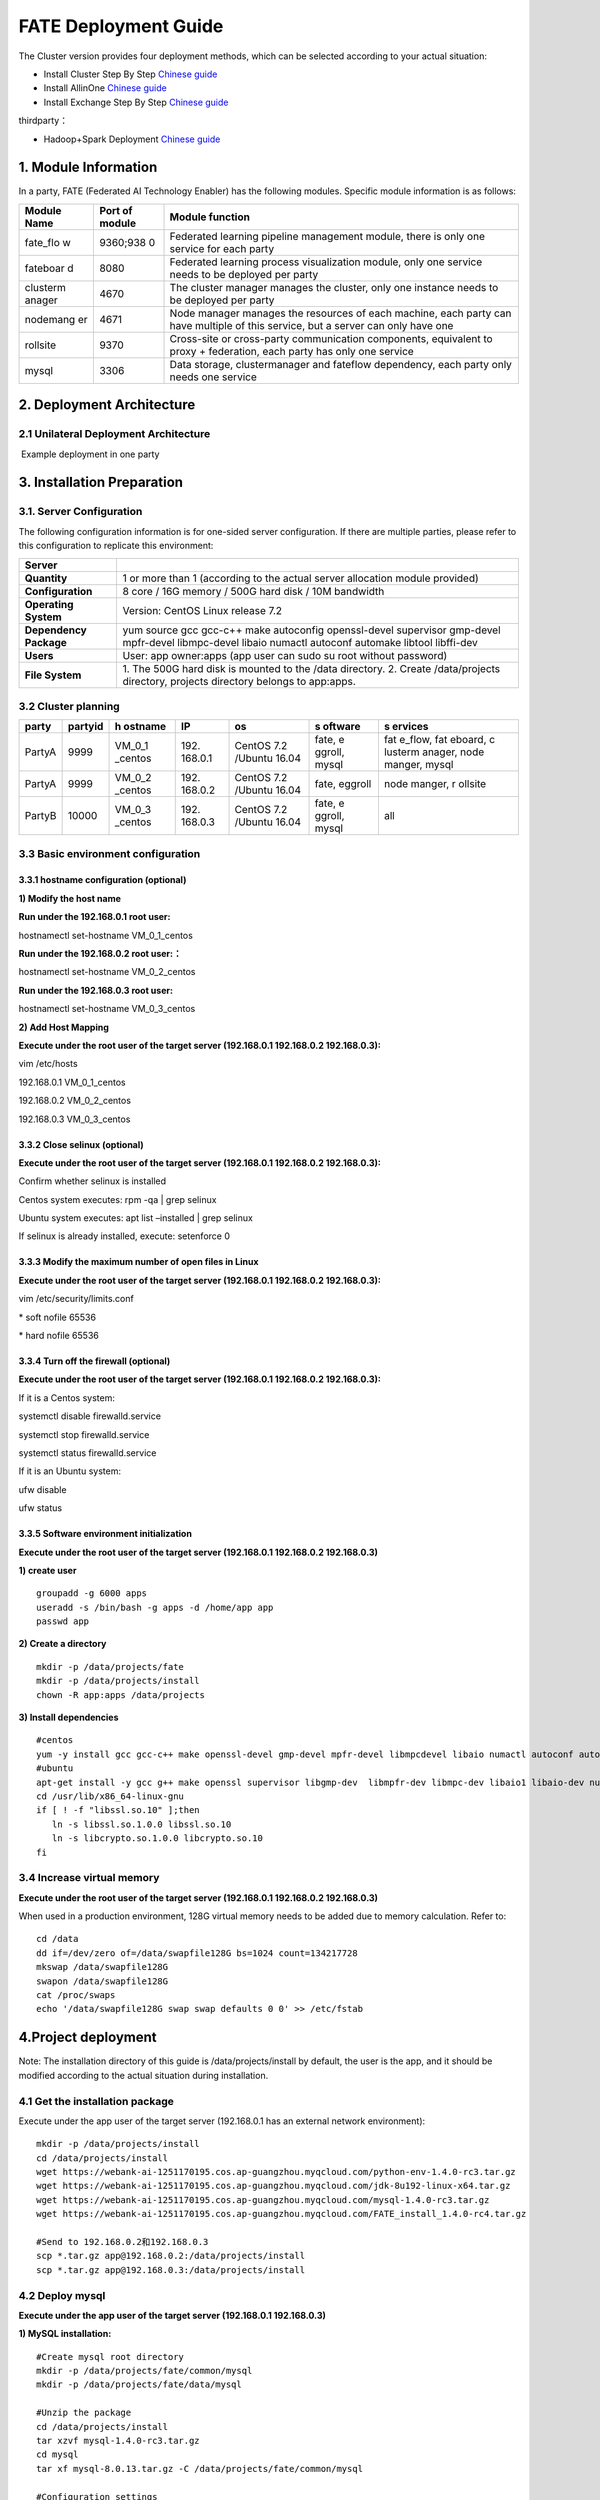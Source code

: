 FATE Deployment Guide
=====================

The Cluster version provides four deployment methods, which can be
selected according to your actual situation:

-  Install Cluster Step By Step `Chinese
   guide <./doc/Fate_step_by_step_install_zh.md>`__
-  Install AllinOne `Chinese
   guide <./doc/Fate-allinone_deployment_guide_install_zh.md>`__
-  Install Exchange Step By Step `Chinese
   guide <./doc/Fate-exchange_deployment_guide_zh.md>`__

thirdparty：

-  Hadoop+Spark Deployment `Chinese
   guide <./doc/thirdparty_spark/Hadoop+Spark集群部署指南.md>`__

1. Module Information
---------------------

In a party, FATE (Federated AI Technology Enabler) has the following
modules. Specific module information is as follows:

+----------+----------+------------------------------------------------+
| Module   | Port of  | Module function                                |
| Name     | module   |                                                |
+==========+==========+================================================+
| fate_flo | 9360;938 | Federated learning pipeline management module, |
| w        | 0        | there is only one service for each party       |
+----------+----------+------------------------------------------------+
| fateboar | 8080     | Federated learning process visualization       |
| d        |          | module, only one service needs to be deployed  |
|          |          | per party                                      |
+----------+----------+------------------------------------------------+
| clusterm | 4670     | The cluster manager manages the cluster, only  |
| anager   |          | one instance needs to be deployed per party    |
+----------+----------+------------------------------------------------+
| nodemang | 4671     | Node manager manages the resources of each     |
| er       |          | machine, each party can have multiple of this  |
|          |          | service, but a server can only have one        |
+----------+----------+------------------------------------------------+
| rollsite | 9370     | Cross-site or cross-party communication        |
|          |          | components, equivalent to proxy + federation,  |
|          |          | each party has only one service                |
+----------+----------+------------------------------------------------+
| mysql    | 3306     | Data storage, clustermanager and fateflow      |
|          |          | dependency, each party only needs one service  |
+----------+----------+------------------------------------------------+

2. Deployment Architecture
--------------------------

2.1 Unilateral Deployment Architecture
~~~~~~~~~~~~~~~~~~~~~~~~~~~~~~~~~~~~~~

​ Example deployment in one party

.. raw:: html

   <div style="text-align:center", align=center>
   <img src="./images/arch.png" />
   </div>

3. Installation Preparation
---------------------------

3.1. Server Configuration
~~~~~~~~~~~~~~~~~~~~~~~~~

The following configuration information is for one-sided server
configuration. If there are multiple parties, please refer to this
configuration to replicate this environment:

+------------------+---------------------------------------------------+
| Server           |                                                   |
+==================+===================================================+
| **Quantity**     | 1 or more than 1 (according to the actual server  |
|                  | allocation module provided)                       |
+------------------+---------------------------------------------------+
| **Configuration**| 8 core / 16G memory / 500G hard disk / 10M        |
|                  | bandwidth                                         |
+------------------+---------------------------------------------------+
| **Operating      | Version: CentOS Linux release 7.2                 |
| System**         |                                                   |
+------------------+---------------------------------------------------+
| **Dependency     | yum source gcc gcc-c++ make autoconfig            |
| Package**        | openssl-devel supervisor gmp-devel mpfr-devel     |
|                  | libmpc-devel libaio numactl autoconf automake     |
|                  | libtool libffi-dev                                |
+------------------+---------------------------------------------------+
| **Users**        | User: app owner:apps (app user can sudo su root   |
|                  | without password)                                 |
+------------------+---------------------------------------------------+
| **File System**  | 1. The 500G hard disk is mounted to the /data     |
|                  | directory. 2. Create /data/projects directory,    |
|                  | projects directory belongs to app:apps.           |
+------------------+---------------------------------------------------+

3.2 Cluster planning
~~~~~~~~~~~~~~~~~~~~

+--------+---------+---------+---------+---------+---------+---------+
| party  | partyid | h       | IP      | os      | s       | s       |
|        |         | ostname |         |         | oftware | ervices |
+========+=========+=========+=========+=========+=========+=========+
| PartyA | 9999    | VM_0_1  | 192.    | CentOS  | fate,   | fat     |
|        |         | _centos | 168.0.1 | 7.2     | e       | e_flow, |
|        |         |         |         | /Ubuntu | ggroll, | fat     |
|        |         |         |         | 16.04   | mysql   | eboard, |
|        |         |         |         |         |         | c       |
|        |         |         |         |         |         | lusterm |
|        |         |         |         |         |         | anager, |
|        |         |         |         |         |         | node    |
|        |         |         |         |         |         | manger, |
|        |         |         |         |         |         | mysql   |
+--------+---------+---------+---------+---------+---------+---------+
| PartyA | 9999    | VM_0_2  | 192.    | CentOS  | fate,   | node    |
|        |         | _centos | 168.0.2 | 7.2     | eggroll | manger, |
|        |         |         |         | /Ubuntu |         | r       |
|        |         |         |         | 16.04   |         | ollsite |
+--------+---------+---------+---------+---------+---------+---------+
| PartyB | 10000   | VM_0_3  | 192.    | CentOS  | fate,   | all     |
|        |         | _centos | 168.0.3 | 7.2     | e       |         |
|        |         |         |         | /Ubuntu | ggroll, |         |
|        |         |         |         | 16.04   | mysql   |         |
+--------+---------+---------+---------+---------+---------+---------+

3.3 Basic environment configuration
~~~~~~~~~~~~~~~~~~~~~~~~~~~~~~~~~~~

3.3.1 hostname configuration (optional)
^^^^^^^^^^^^^^^^^^^^^^^^^^^^^^^^^^^^^^^

**1) Modify the host name**

**Run under the 192.168.0.1 root user:**

hostnamectl set-hostname VM_0_1_centos

**Run under the 192.168.0.2 root user:：**

hostnamectl set-hostname VM_0_2_centos

**Run under the 192.168.0.3 root user:**

hostnamectl set-hostname VM_0_3_centos

**2) Add Host Mapping**

**Execute under the root user of the target server (192.168.0.1
192.168.0.2 192.168.0.3):**

vim /etc/hosts

192.168.0.1 VM_0_1_centos

192.168.0.2 VM_0_2_centos

192.168.0.3 VM_0_3_centos

3.3.2 Close selinux (optional)
^^^^^^^^^^^^^^^^^^^^^^^^^^^^^^

**Execute under the root user of the target server (192.168.0.1
192.168.0.2 192.168.0.3):**

Confirm whether selinux is installed

Centos system executes: rpm -qa \| grep selinux

Ubuntu system executes: apt list –installed \| grep selinux

If selinux is already installed, execute: setenforce 0

3.3.3 Modify the maximum number of open files in Linux
^^^^^^^^^^^^^^^^^^^^^^^^^^^^^^^^^^^^^^^^^^^^^^^^^^^^^^

**Execute under the root user of the target server (192.168.0.1
192.168.0.2 192.168.0.3):**

vim /etc/security/limits.conf

\* soft nofile 65536

\* hard nofile 65536

3.3.4 Turn off the firewall (optional)
^^^^^^^^^^^^^^^^^^^^^^^^^^^^^^^^^^^^^^

**Execute under the root user of the target server (192.168.0.1
192.168.0.2 192.168.0.3):**

If it is a Centos system:

systemctl disable firewalld.service

systemctl stop firewalld.service

systemctl status firewalld.service

If it is an Ubuntu system:

ufw disable

ufw status

3.3.5 Software environment initialization
^^^^^^^^^^^^^^^^^^^^^^^^^^^^^^^^^^^^^^^^^

**Execute under the root user of the target server (192.168.0.1
192.168.0.2 192.168.0.3)**

**1) create user**

::

   groupadd -g 6000 apps
   useradd -s /bin/bash -g apps -d /home/app app
   passwd app

**2) Create a directory**

::

   mkdir -p /data/projects/fate
   mkdir -p /data/projects/install
   chown -R app:apps /data/projects

**3) Install dependencies**

::

   #centos
   yum -y install gcc gcc-c++ make openssl-devel gmp-devel mpfr-devel libmpcdevel libaio numactl autoconf automake libtool libffi-devel snappy snappy-devel zlib zlib-devel bzip2 bzip2-devel lz4-devel libasan lsof sysstat telnet psmisc
   #ubuntu
   apt-get install -y gcc g++ make openssl supervisor libgmp-dev  libmpfr-dev libmpc-dev libaio1 libaio-dev numactl autoconf automake libtool libffi-dev libssl1.0.0 libssl-dev liblz4-1 liblz4-dev liblz4-1-dbg liblz4-tool  zlib1g zlib1g-dbg zlib1g-dev
   cd /usr/lib/x86_64-linux-gnu
   if [ ! -f "libssl.so.10" ];then
      ln -s libssl.so.1.0.0 libssl.so.10
      ln -s libcrypto.so.1.0.0 libcrypto.so.10
   fi

3.4 Increase virtual memory
~~~~~~~~~~~~~~~~~~~~~~~~~~~

**Execute under the root user of the target server (192.168.0.1
192.168.0.2 192.168.0.3)**

When used in a production environment, 128G virtual memory needs to be
added due to memory calculation. Refer to:

::

   cd /data
   dd if=/dev/zero of=/data/swapfile128G bs=1024 count=134217728
   mkswap /data/swapfile128G
   swapon /data/swapfile128G
   cat /proc/swaps
   echo '/data/swapfile128G swap swap defaults 0 0' >> /etc/fstab

4.Project deployment
--------------------

Note: The installation directory of this guide is /data/projects/install
by default, the user is the app, and it should be modified according to
the actual situation during installation.

4.1 Get the installation package
~~~~~~~~~~~~~~~~~~~~~~~~~~~~~~~~

Execute under the app user of the target server (192.168.0.1 has an
external network environment):

::

   mkdir -p /data/projects/install
   cd /data/projects/install
   wget https://webank-ai-1251170195.cos.ap-guangzhou.myqcloud.com/python-env-1.4.0-rc3.tar.gz
   wget https://webank-ai-1251170195.cos.ap-guangzhou.myqcloud.com/jdk-8u192-linux-x64.tar.gz
   wget https://webank-ai-1251170195.cos.ap-guangzhou.myqcloud.com/mysql-1.4.0-rc3.tar.gz
   wget https://webank-ai-1251170195.cos.ap-guangzhou.myqcloud.com/FATE_install_1.4.0-rc4.tar.gz

   #Send to 192.168.0.2和192.168.0.3
   scp *.tar.gz app@192.168.0.2:/data/projects/install
   scp *.tar.gz app@192.168.0.3:/data/projects/install

4.2 Deploy mysql
~~~~~~~~~~~~~~~~

**Execute under the app user of the target server (192.168.0.1
192.168.0.3)**

**1) MySQL installation:**

::

   #Create mysql root directory
   mkdir -p /data/projects/fate/common/mysql
   mkdir -p /data/projects/fate/data/mysql

   #Unzip the package
   cd /data/projects/install
   tar xzvf mysql-1.4.0-rc3.tar.gz
   cd mysql
   tar xf mysql-8.0.13.tar.gz -C /data/projects/fate/common/mysql

   #Configuration settings
   mkdir -p /data/projects/fate/common/mysql/mysql-8.0.13/{conf,run,logs}
   cp service.sh /data/projects/fate/common/mysql/mysql-8.0.13/
   cp my.cnf /data/projects/fate/common/mysql/mysql-8.0.13/conf

   #initialization
   cd /data/projects/fate/common/mysql/mysql-8.0.13/
   ./bin/mysqld --initialize --user=app --basedir=/data/projects/fate/common/mysql/mysql-8.0.13 --datadir=/data/projects/fate/data/mysql > logs/init.log 2>&1
   cat logs/init.log |grep root@localhost
   #Note that the root @ localhost: in the output information is the initial password of the mysql user root, which should be recorded for later changing password

   #Start service
   cd /data/projects/fate/common/mysql/mysql-8.0.13/
   nohup ./bin/mysqld_safe --defaults-file=./conf/my.cnf --user=app >>logs/mysqld.log 2>&1 &

   #Change mysql root user password
   cd /data/projects/fate/common/mysql/mysql-8.0.13/
   ./bin/mysqladmin -h 127.0.0.1 -P 3306 -S ./run/mysql.sock -u root -p password "fate_dev"
   Enter Password:【Enter the root initial password】

   #Verify login
   cd /data/projects/fate/common/mysql/mysql-8.0.13/
   ./bin/mysql -u root -p -S ./run/mysql.sock
   Enter Password:【Enter the modified password of root: fate_dev】

**2）Database creation, authorization and business configuration**

::

   cd /data/projects/fate/common/mysql/mysql-8.0.13/
   ./bin/mysql -u root -p -S ./run/mysql.sock
   Enter Password:【fate_dev】

   #Create eggroll database and tables
   mysql>source /data/projects/install/mysql/create-eggroll-meta-tables.sql;

   #Create fate_flow database
   mysql>CREATE DATABASE IF NOT EXISTS fate_flow;

   #Create remote users and authorizations
   1) 192.168.0.1 execute
   mysql>CREATE USER 'fate'@'192.168.0.1' IDENTIFIED BY 'fate_dev';
   mysql>GRANT ALL ON *.* TO 'fate'@'192.168.0.1';
   mysql>CREATE USER 'fate'@'192.168.0.2' IDENTIFIED BY 'fate_dev';
   mysql>GRANT ALL ON *.* TO 'fate'@'192.168.0.2';
   mysql>flush privileges;

   2) 192.168.0.3 execute
   mysql>CREATE USER 'fate'@'192.168.0.3' IDENTIFIED BY 'fate_dev';
   mysql>GRANT ALL ON *.* TO 'fate'@'192.168.0.3';
   mysql>flush privileges;

   #insert configuration data
   1) 192.168.0.1 execute
   mysql>INSERT INTO server_node (host, port, node_type, status) values ('192.168.0.1', '9460', 'CLUSTER_MANAGER', 'HEALTHY');
   mysql>INSERT INTO server_node (host, port, node_type, status) values ('192.168.0.1', '9461', 'NODE_MANAGER', 'HEALTHY');
   mysql>INSERT INTO server_node (host, port, node_type, status) values ('192.168.0.2', '9461', 'NODE_MANAGER', 'HEALTHY');

   2) 192.168.0.3 execute
   mysql>INSERT INTO server_node (host, port, node_type, status) values ('192.168.0.3', '9460', 'CLUSTER_MANAGER', 'HEALTHY');
   mysql>INSERT INTO server_node (host, port, node_type, status) values ('192.168.0.3', '9461', 'NODE_MANAGER', 'HEALTHY');

   #check
   mysql>select User,Host from mysql.user;
   mysql>show databases;
   mysql>use eggroll_meta;
   mysql>show tables;
   mysql>select * from server_node;

4.3 Deploy jdk
~~~~~~~~~~~~~~

**Execute under the app user of the target server (192.168.0.1
192.168.0.2 192.168.0.3)**

::

   #Create jdk installation directory
   mkdir -p /data/projects/fate/common/jdk
   #Unzip the package
   cd /data/projects/install
   tar xzf jdk-8u192-linux-x64.tar.gz -C /data/projects/fate/common/jdk
   cd /data/projects/fate/common/jdk
   mv jdk1.8.0_192 jdk-8u192

4.4 Deploy python
~~~~~~~~~~~~~~~~~

**Execute under the app user of the target server (192.168.0.1
192.168.0.2 192.168.0.3)**

::

   #Create python virtual installation directory
   mkdir -p /data/projects/fate/common/python

   #Install miniconda3
   cd /data/projects/install
   tar xvf python-env-1.4.0-rc3.tar.gz
   cd python-env
   sh Miniconda3-4.5.4-Linux-x86_64.sh -b -p /data/projects/fate/common/miniconda3

   #Install virtualenv and create virtual environment
   /data/projects/fate/common/miniconda3/bin/pip install virtualenv-20.0.18-py2.py3-none-any.whl -f . --no-index

   /data/projects/fate/common/miniconda3/bin/virtualenv -p /data/projects/fate/common/miniconda3/bin/python3.6 --no-wheel --no-setuptools --no-download /data/projects/fate/common/python/venv

   #Install dependencies
   tar xvf pip-packages-fate-*.tar.gz
   source /data/projects/fate/common/python/venv/bin/activate
   pip install setuptools-42.0.2-py2.py3-none-any.whl
   pip install -r pip-packages-fate-1.4.0/requirements.txt -f ./pip-packages-fate-1.4.0 --no-index
   pip list | wc -l
   #The result should be 158

4.5 Deploy eggroll&fate
~~~~~~~~~~~~~~~~~~~~~~~

4.5.1 Software deployment
^^^^^^^^^^^^^^^^^^^^^^^^^

::

   #Software deployment
   #Execute under the app user of the target server (192.168.0.1 192.168.0.2 192.168.0.3)
   cd /data/projects/install
   tar xf FATE_install_1.4.0-rc4.tar.gz
   cd FATE_install_1.4*
   tar xvf python.tar.gz -C /data/projects/fate/
   tar xvf eggroll.tar.gz -C /data/projects/fate

   #Execute under the app user of the target server (192.168.0.1 192.168.0.3)
   tar xvf fateboard.tar.gz -C /data/projects/fate

   #Set the environment variable file
   #Execute under the app user of the target server (192.168.0.1 192.168.0.2 192.168.0.3)
   cat >/data/projects/fate/init_env.sh <<EOF
   export PYTHONPATH=/data/projects/fate/python:/data/projects/fate/eggroll/python
   export EGGROLL_HOME=/data/projects/fate/eggroll/
   venv=/data/projects/fate/common/python/venv
   source \${venv}/bin/activate
   export JAVA_HOME=/data/projects/fate/common/jdk/jdk-8u192
   export PATH=\$PATH:\$JAVA_HOME/bin
   EOF

4.5.2 eggroll system configuration file modification
^^^^^^^^^^^^^^^^^^^^^^^^^^^^^^^^^^^^^^^^^^^^^^^^^^^^

This configuration file are shared among rollsite, clustermanager, and
nodemanager, and configuration across multiple hosts on each party
should be consistent. Content needs to be modified:

-  Database driver, the database corresponds to the connection IP, port,
   user name and password used by the party. Usually the default value
   for the port should suffice.

   eggroll.resourcemanager.clustermanager.jdbc.driver.class.name

   eggroll.resourcemanager.clustermanager.jdbc.username

   eggroll.resourcemanager.clustermanager.jdbc.password

-  Corresponding to the IP, port, nodemanager port, process tag, and
   port of the party clustermanager. Usually the default value for the
   port should suffice.

   eggroll.resourcemanager.clustermanager.host

   eggroll.resourcemanager.clustermanager.port

   eggroll.resourcemanager.nodemanager.port

   eggroll.resourcemanager.process.tag

-  The Python virtual environment path, business code pythonpath, and
   JAVA Home path are modified. If there is no change in the related
   path, keep the default.

   eggroll.resourcemanager.bootstrap.egg_pair.venv

   eggroll.resourcemanager.bootstrap.egg_pair.pythonpath

   eggroll.resourcemanager.bootstrap.roll_pair_master.javahome

-  Modify IP and port corresponding to the party rollsite and the
   party’s Party Id. Default value for rollsite’s port generally should
   suffice.

   eggroll.rollsite.host eggroll.rollsite.port eggroll.rollsite.party.id

The above parameter adjustment can be manually configured by referring
to the following example, or can be completed using the following
command:

Configuration file: /data/projects/fate/eggroll/conf/eggroll.properties

::

   #Execute under the app user of the target server (192.168.0.1 192.168.0.2)
   cat > /data/projects/fate/eggroll/conf/eggroll.properties <<EOF
   [eggroll]
   #db connect inf
   eggroll.resourcemanager.clustermanager.jdbc.driver.class.name=com.mysql.cj.jdbc.Driver
   eggroll.resourcemanager.clustermanager.jdbc.url=jdbc:mysql://192.168.0.1:3306/eggroll_meta?useSSL=false&serverTimezone=UTC&characterEncoding=utf8&allowPublicKeyRetrieval=true
   eggroll.resourcemanager.clustermanager.jdbc.username=fate
   eggroll.resourcemanager.clustermanager.jdbc.password=fate_dev
   eggroll.data.dir=data/
   eggroll.logs.dir=logs/
   #clustermanager & nodemanager
   eggroll.resourcemanager.clustermanager.host=192.168.0.1
   eggroll.resourcemanager.clustermanager.port=4670
   eggroll.resourcemanager.nodemanager.port=4671
   eggroll.resourcemanager.process.tag=fate-host
   eggroll.bootstrap.root.script=bin/eggroll_boot.sh
   eggroll.resourcemanager.bootstrap.egg_pair.exepath=bin/roll_pair/egg_pair_bootstrap.sh
   #python env
   eggroll.resourcemanager.bootstrap.egg_pair.venv=/data/projects/fate/common/python/venv
   #pythonpath, very import, do not modify.
   eggroll.resourcemanager.bootstrap.egg_pair.pythonpath=/data/projects/fate/python:/data/projects/fate/eggroll/python
   eggroll.resourcemanager.bootstrap.egg_pair.filepath=python/eggroll/roll_pair/egg_pair.py
   eggroll.resourcemanager.bootstrap.roll_pair_master.exepath=bin/roll_pair/roll_pair_master_bootstrap.sh
   #javahome
   eggroll.resourcemanager.bootstrap.roll_pair_master.javahome=/data/projects/fate/common/jdk/jdk-8u192
   eggroll.resourcemanager.bootstrap.roll_pair_master.classpath=conf/:lib/*
   eggroll.resourcemanager.bootstrap.roll_pair_master.mainclass=com.webank.eggroll.rollpair.RollPairMasterBootstrap
   eggroll.resourcemanager.bootstrap.roll_pair_master.jvm.options=
   # for roll site. rename in the next round
   eggroll.rollsite.coordinator=webank
   eggroll.rollsite.host=192.168.0.1
   eggroll.rollsite.port=9370
   eggroll.rollsite.party.id=10000
   eggroll.rollsite.route.table.path=conf/route_table.json

   eggroll.session.processors.per.node=4
   eggroll.session.start.timeout.ms=180000
   eggroll.rollsite.adapter.sendbuf.size=1048576
   eggroll.rollpair.transferpair.sendbuf.size=4150000
   EOF

   #Execute under the app user of the target server (192.168.0.3)
   cat > /data/projects/fate/eggroll/conf/eggroll.properties <<EOF
   [eggroll]
   #db connect inf
   eggroll.resourcemanager.clustermanager.jdbc.driver.class.name=com.mysql.cj.jdbc.Driver
   eggroll.resourcemanager.clustermanager.jdbc.url=jdbc:mysql://192.168.0.3:3306/eggroll_meta?useSSL=false&serverTimezone=UTC&characterEncoding=utf8&allowPublicKeyRetrieval=true
   eggroll.resourcemanager.clustermanager.jdbc.username=fate
   eggroll.resourcemanager.clustermanager.jdbc.password=fate_dev
   eggroll.data.dir=data/
   eggroll.logs.dir=logs/
   #clustermanager & nodemanager
   eggroll.resourcemanager.clustermanager.host=192.168.0.3
   eggroll.resourcemanager.clustermanager.port=4670
   eggroll.resourcemanager.nodemanager.port=4671
   eggroll.resourcemanager.process.tag=fate-guest
   eggroll.bootstrap.root.script=bin/eggroll_boot.sh
   eggroll.resourcemanager.bootstrap.egg_pair.exepath=bin/roll_pair/egg_pair_bootstrap.sh
   #python env
   eggroll.resourcemanager.bootstrap.egg_pair.venv=/data/projects/fate/common/python/venv
   #pythonpath, very import, do not modify.
   eggroll.resourcemanager.bootstrap.egg_pair.pythonpath=/data/projects/fate/python:/data/projects/fate/eggroll/python
   eggroll.resourcemanager.bootstrap.egg_pair.filepath=python/eggroll/roll_pair/egg_pair.py
   eggroll.resourcemanager.bootstrap.roll_pair_master.exepath=bin/roll_pair/roll_pair_master_bootstrap.sh
   #javahome
   eggroll.resourcemanager.bootstrap.roll_pair_master.javahome=/data/projects/fate/common/jdk/jdk-8u192
   eggroll.resourcemanager.bootstrap.roll_pair_master.classpath=conf/:lib/*
   eggroll.resourcemanager.bootstrap.roll_pair_master.mainclass=com.webank.eggroll.rollpair.RollPairMasterBootstrap
   eggroll.resourcemanager.bootstrap.roll_pair_master.jvm.options=
   # for roll site. rename in the next round
   eggroll.rollsite.coordinator=webank
   eggroll.rollsite.host=192.168.0.3
   eggroll.rollsite.port=9370
   eggroll.rollsite.party.id=9999
   eggroll.rollsite.route.table.path=conf/route_table.json

   eggroll.session.processors.per.node=4
   eggroll.session.start.timeout.ms=180000
   eggroll.rollsite.adapter.sendbuf.size=1048576
   eggroll.rollpair.transferpair.sendbuf.size=4150000
   EOF

4.5.3 eggroll routing configuration file modification
^^^^^^^^^^^^^^^^^^^^^^^^^^^^^^^^^^^^^^^^^^^^^^^^^^^^^

This configuration file rollsite is used to configure routing
information. You can manually configure it by referring to the following
example, or you can use the following command:

Configuration file: /data/projects/fate/eggroll/conf/route_table.json

::

   #Execute under the app user of the target server (192.168.0.2)
   cat > /data/projects/fate/eggroll/conf/route_table.json << EOF
   {
     "route_table":
     {
       "9999":
       {
         "default":[
           {
             "port": 9370,
             "ip": "192.168.0.2"
           }
         ],
         "fateflow":[
           {
             "port": 9360,
             "ip": "192.168.0.1"
           }
         ]      
       },
       "10000":
       {
         "default":[
           {
             "port": 9370,
             "ip": "192.168.0.3"
           }
         ]
       }
     },
     "permission":
     {
       "default_allow": true
     }
   }
   EOF

   #Execute under the app user of the target server (192.168.0.3)
   cat > /data/projects/fate/eggroll/conf/route_table.json << EOF
   {
     "route_table":
     {
       "10000":
       {
         "default":[
           {
             "port": 9370,
             "ip": "192.168.0.3"
           }
         ],
         "fateflow":[
           {
             "port": 9360,
             "ip": "192.168.0.3"
           }
         ]      
       },
       "9999":
       {
         "default":[
           {
             "port": 9370,
             "ip": "192.168.0.2"
           }
         ]
       }
     },
     "permission":
     {
       "default_allow": true
     }
   }
   EOF

4.5.4 fate dependent service configuration file modification
^^^^^^^^^^^^^^^^^^^^^^^^^^^^^^^^^^^^^^^^^^^^^^^^^^^^^^^^^^^^

-  fateflow

   fateflow IP , host: 192.168.0.1,guest: 192.168.0.3

​ grpc port: 9360

​ http port: 9380

-  fateboard

​ fateboard IP, host: 192.168.0.1, guest: 192.168.0.3

​ fateboard port: 8080

-  proxy

   proxy IP, host: 192.168.0.2, guest: 192.168.0.3—Rollsite component
   corresponds to IP

   proxy port：9370

   This file should be configured in json format, otherwise an error
   will be reported, you can refer to the following example to manually
   configure, you can also use the following instructions to complete.

   Configuration file:
   /data/projects/fate/python/arch/conf/server_conf.json

::

   #Execute under the app user of the target server (192.168.0.1 192.168.0.2)
   cat > /data/projects/fate/python/arch/conf/server_conf.json << EOF
   {
     "servers": {
           "fateflow": {
             "host": "192.168.0.1",
             "grpc.port": 9360,
             "http.port": 9380
           },
           "fateboard": {
             "host": "192.168.0.1",
             "port": 8080
           },
           "proxy": {
             "host": "192.168.0.2",
             "port": 9370
           },
           "servings": [
             "127.0.0.1:8000"
           ]
     }
   }
   EOF

   #Execute under the app user of the target server (192.168.0.3)
   cat > /data/projects/fate/python/arch/conf/server_conf.json << EOF
   {
     "servers": {
           "fateflow": {
             "host": "192.168.0.3",
             "grpc.port": 9360,
             "http.port": 9380
           },
           "fateboard": {
             "host": "192.168.0.3",
             "port": 8080
           },
           "proxy": {
             "host": "192.168.0.3",
             "port": 9370
           },
           "servings": [
             "127.0.0.1:8000"
           ]
     }
   }
   EOF

4.5.5 Fate database information configuration file modification
^^^^^^^^^^^^^^^^^^^^^^^^^^^^^^^^^^^^^^^^^^^^^^^^^^^^^^^^^^^^^^^

-  work_mode(1 means cluster mode, default)

-  db connection IP, port, account and password

-  Redis IP, port, password (no configuration required for temporary use
   of redis)

   This configuration file should be in yaml format, otherwise an error
   will be raised during parsing, you can refer to the following example
   to manually configure, or you can use the following command.

   Configuration file:
   /data/projects/fate/python/arch/conf/base_conf.yaml

::

   #Execute under the app user of the target server (192.168.0.1)
   cat > /data/projects/fate/python/arch/conf/base_conf.yaml <<EOF
   work_mode: 1
   fate_flow:
     host: 0.0.0.0
     http_port: 9380
     grpc_port: 9360
   database:
     name: fate_flow
     user: fate
     passwd: fate_dev
     host: 192.168.0.1
     port: 3306
     max_connections: 100
     stale_timeout: 30
   redis:
     host: 127.0.0.1
     port: 6379
     password: WEBANK_2014_fate_dev
     max_connections: 500
     db: 0
   default_model_store_address:
     storage: redis
     host: 127.0.0.1
     port: 6379
     password: fate_dev
     db: 0
   EOF

   #Execute under the app user of the target server (192.168.0.3)
   cat > /data/projects/fate/python/arch/conf/base_conf.yaml <<EOF
   work_mode: 1
   fate_flow:
     host: 0.0.0.0
     http_port: 9380
     grpc_port: 9360
   database:
     name: fate_flow
     user: fate
     passwd: fate_dev
     host: 192.168.0.3
     port: 3306
     max_connections: 100
     stale_timeout: 30
   redis:
     host: 127.0.0.1
     port: 6379
     password: WEBANK_2014_fate_dev
     max_connections: 500
     db: 0
   default_model_store_address:
     storage: redis
     host: 127.0.0.1
     port: 6379
     password: fate_dev
     db: 0
   EOF

4.5.6 fateboard configuration file modification
^^^^^^^^^^^^^^^^^^^^^^^^^^^^^^^^^^^^^^^^^^^^^^^

1）application.properties

-  Service port

   server.port—default

-  fateflow access url

   fateflow.url, host: http://192.168.0.1:9380, guest:
   http://192.168.0.3:9380

-  Database connection string, account number and password

   fateboard.datasource.jdbc-url, host: mysql://192.168.0.1:3306, guest:
   mysql://192.168.0.3:3306

   fateboard.datasource.username: fate

   fateboard.datasource.password: fate_dev

   The above parameter adjustment can be manually configured by
   referring to the following example, or can be completed using the
   following command:

   Configuration file:
   /data/projects/fate/fateboard/conf/application.properties

::

   #Execute under the app user of the target server (192.168.0.1)
   cat > /data/projects/fate/fateboard/conf/application.properties <<EOF
   server.port=8080
   fateflow.url=http://192.168.0.1:9380
   spring.datasource.driver-Class-Name=com.mysql.cj.jdbc.Driver
   spring.http.encoding.charset=UTF-8
   spring.http.encoding.enabled=true
   server.tomcat.uri-encoding=UTF-8
   fateboard.datasource.jdbc-url=jdbc:mysql://192.168.0.1:3306/fate_flow?characterEncoding=utf8&characterSetResults=utf8&autoReconnect=true&failOverReadOnly=false&serverTimezone=GMT%2B8
   fateboard.datasource.username=fate
   fateboard.datasource.password=fate_dev
   server.tomcat.max-threads=1000
   server.tomcat.max-connections=20000
   EOF

   #Execute under the app user of the target server (192.168.0.3)
   cat > /data/projects/fate/fateboard/conf/application.properties <<EOF
   server.port=8080
   fateflow.url=http://192.168.0.3:9380
   spring.datasource.driver-Class-Name=com.mysql.cj.jdbc.Driver
   spring.http.encoding.charset=UTF-8
   spring.http.encoding.enabled=true
   server.tomcat.uri-encoding=UTF-8
   fateboard.datasource.jdbc-url=jdbc:mysql://192.168.0.3:3306/fate_flow?characterEncoding=utf8&characterSetResults=utf8&autoReconnect=true&failOverReadOnly=false&serverTimezone=GMT%2B8
   fateboard.datasource.username=fate
   fateboard.datasource.password=fate_dev
   server.tomcat.max-threads=1000
   server.tomcat.max-connections=20000
   EOF

2）service.sh

::

   #Execute under the app user of the target server (192.168.0.1 192.168.0.3)
   cd /data/projects/fate/fateboard
   vi service.sh
   export JAVA_HOME=/data/projects/fate/common/jdk/jdk-8u192

4.6 Start service
~~~~~~~~~~~~~~~~~

**Execute under the app user of the target server (192.168.0.2)**

::

   #Start eggroll service
   source /data/projects/fate/init_env.sh
   cd /data/projects/fate/eggroll
   sh ./bin/eggroll.sh rollsite start
   sh ./bin/eggroll.sh nodemanager start

**Execute under the app user of the target server (192.168.0.1)**

::

   #Start eggroll service
   source /data/projects/fate/init_env.sh
   cd /data/projects/fate/eggroll
   sh ./bin/eggroll.sh clustermanager start
   sh ./bin/eggroll.sh nodemanager start

   #Start the fate service, fateflow depends on the start of rollsite and mysql. Make sure to start fateflow after eggroll of all nodes have been started. Otherwise, you will get stuck, and an error will be raised.

   source /data/projects/fate/init_env.sh
   cd /data/projects/fate/python/fate_flow
   sh service.sh start
   cd /data/projects/fate/fateboard
   sh service.sh start

**Execute under the app user of the target server (192.168.0.3)**

::

   #Start eggroll service
   source /data/projects/fate/init_env.sh
   cd /data/projects/fate/eggroll
   sh ./bin/eggroll.sh all start

   #Start fate service
   source /data/projects/fate/init_env.sh
   cd /data/projects/fate/python/fate_flow
   sh service.sh start
   cd /data/projects/fate/fateboard
   sh service.sh start

4.7 identify the problem
~~~~~~~~~~~~~~~~~~~~~~~~

1) eggroll log

/data/projects/fate/eggroll/logs/eggroll/bootstrap.clustermanager.err

/data/projects/fate/eggroll/logs/eggroll/clustermanager.jvm.err.log

/data/projects/fate/eggroll/logs/eggroll/nodemanager.jvm.err.log

/data/projects/fate/eggroll/logs/eggroll/bootstrap.nodemanager.err

/data/projects/fate/eggroll/logs/eggroll/bootstrap.rollsite.err

/data/projects/fate/eggroll/logs/eggroll/rollsite.jvm.err.log

2) fateflow log

/data/projects/fate/python/logs/fate_flow/

3) fateboard log

/data/projects/fate/fateboard/logs

5. Test
-------

5.1 Toy_example deployment verification
~~~~~~~~~~~~~~~~~~~~~~~~~~~~~~~~~~~~~~~

You need to set 3 parameters for this test:
guest_partyid，host_partyid，work_mode.

5.1.1 Unilateral test
^^^^^^^^^^^^^^^^^^^^^

1) Executed on 192.168.0.1, guest_partyid and host_partyid are set to
   10000:

::

   source /data/projects/fate/init_env.sh
   cd /data/projects/fate/python/examples/toy_example/
   python run_toy_example.py 10000 10000 1

A result similar to the following indicates success:

“2020-04-28 18:26:20,789 - secure_add_guest.py[line:126] - INFO: success
to calculate secure_sum, it is 1999.9999999999998”

2) Executed on 192.168.0.3, guest_partyid and host_partyid are set to
   9999:

::

   source /data/projects/fate/init_env.sh
   cd /data/projects/fate/python/examples/toy_example/
   python run_toy_example.py 9999 9999 1

A result similar to the following indicates success:

“2020-04-28 18:26:20,789 - secure_add_guest.py[line:126] - INFO: success
to calculate secure_sum, it is 1999.9999999999998”

5.1.2 Bilateral test
^^^^^^^^^^^^^^^^^^^^

Select 9999 as the guest and execute on 192.168.0.3:

::

   source /data/projects/fate/init_env.sh
   cd /data/projects/fate/python/examples/toy_example/
   python run_toy_example.py 9999 10000 1

A result similar to the following indicates success:：

“2020-04-28 18:26:20,789 - secure_add_guest.py[line:126] - INFO: success
to calculate secure_sum, it is 1999.9999999999998”

5.2 Minimization testing
~~~~~~~~~~~~~~~~~~~~~~~~

Start the virtual environment in host and guest respectively.

5.2.1 Fast mode
^^^^^^^^^^^^^^^

In the node of guest and host parties, set the fields: guest_id,
host_id, arbiter_id in run_task.py according to your actual setting.
This file is located in / data / projects / fate / python / examples /
min_test_task/.

In the node of host party, run:

::

   source /data/projects/fate/init_env.sh
   cd /data/projects/fate/python/examples/min_test_task/
   sh run.sh host fast         

Get the values of “host_table” and “host_namespace” from test results,
and pass them to following command.

In the node of guest part, run:

::

   source /data/projects/fate/init_env.sh
   cd /data/projects/fate/python/examples/min_test_task/
   sh run.sh guest fast ${host_table} ${host_namespace}

Wait a few minutes, a result showing “success” indicates that the
operation is successful. In other cases, if FAILED or stuck, it means
failure.

5.2.2 Normal mode
^^^^^^^^^^^^^^^^^

Just replace the word “fast” with “normal” in all the commands, the rest
is the same with fast mode.

5.3. Fateboard testing
~~~~~~~~~~~~~~~~~~~~~~

Fateboard is a web service. Get the ip of fateboard. If fateboard
service is launched successfully, you can see the task information by
visiting http://${fateboard-ip}:8080. Firewall may need to be opened.
When fateboard and fatefow are deployed to separate servers, you need to
specify server information of fateflow service on Fateboard page: click
the gear icon on the top right corner of Board homepage -> click “add”
-> fill in ip, os user, ssh, and password for fateflow service.

6. System operation and maintenance
-----------------------------------

6.1 Service management
~~~~~~~~~~~~~~~~~~~~~~

**Execute under the app user of the target server (192.168.0.1
192.168.0.2 192.168.0.3)**

6.1.1 Eggroll Service Management
^^^^^^^^^^^^^^^^^^^^^^^^^^^^^^^^

::

   source /data/projects/fate/init_env.sh
   cd /data/projects/fate/eggroll

Start / stop / status / restart all:

::

   sh ./bin/eggroll.sh all start/stop/status/restart

Start / stop / status / restart a single module (optional:
clustermanager, nodemanager, rollsite):

::

   sh ./bin/eggroll.sh clustermanager start/stop/status/restart

6.1.2 Fate Service Management
^^^^^^^^^^^^^^^^^^^^^^^^^^^^^

1) Start / stop / status / restart fate_flow service

::

   source /data/projects/fate/init_env.sh
   cd /data/projects/fate/python/fate_flow
   sh service.sh start|stop|status|restart

If you start module by module, you need to start eggroll first and then
start fateflow. Fateflow depends on the start of eggroll.

2) Start / stop / status / restart fateboard service

::

   cd /data/projects/fate/fateboard
   sh service.sh start|stop|status|restart

6.1.3 Mysql Service Management
^^^^^^^^^^^^^^^^^^^^^^^^^^^^^^

Start / stop / status / restart mysql service

::

   cd /data/projects/fate/common/mysql/mysql-8.0.13
   sh ./service.sh start|stop|status|restart

6.2 View processes and ports
~~~~~~~~~~~~~~~~~~~~~~~~~~~~

**Execute under the app user of the target server (192.168.0.1
192.168.0.2 192.168.0.3)**

6.2.1 View progress
^^^^^^^^^^^^^^^^^^^

::

   #See if the process starts according to the deployment plan
   ps -ef | grep -i clustermanager
   ps -ef | grep -i nodemanager
   ps -ef | grep -i rollsite
   ps -ef | grep -i fate_flow_server.py
   ps -ef | grep -i fateboard

6.2.2 View process port
^^^^^^^^^^^^^^^^^^^^^^^

::

   #Check whether the process port exists according to the deployment plan
   #clustermanager
   netstat -tlnp | grep 4670
   #nodemanager
   netstat -tlnp | grep 4671
   #rollsite
   netstat -tlnp | grep 9370
   #fate_flow_server
   netstat -tlnp | grep 9360
   #fateboard
   netstat -tlnp | grep 8080

6.3 Service log
~~~~~~~~~~~~~~~

+--------------------+----------------------------------------------------+
| Service            | Log path                                           |
+====================+====================================================+
| eggroll            | /data/projects/fate/eggroll/logs                   |
+--------------------+----------------------------------------------------+
| fate_flow&Task log | /data/projects/fate/python/logs                    |
+--------------------+----------------------------------------------------+
| fateboard          | /data/projects/fate/fateboard/logs                 |
+--------------------+----------------------------------------------------+
| mysql              | /data/projects/fate/common/mysql/mysql-8.0.13/logs |
+--------------------+----------------------------------------------------+

7. other
--------

7.1 eggroll & fate package build
~~~~~~~~~~~~~~~~~~~~~~~~~~~~~~~~

refer to `build guide <./build.md>`__
